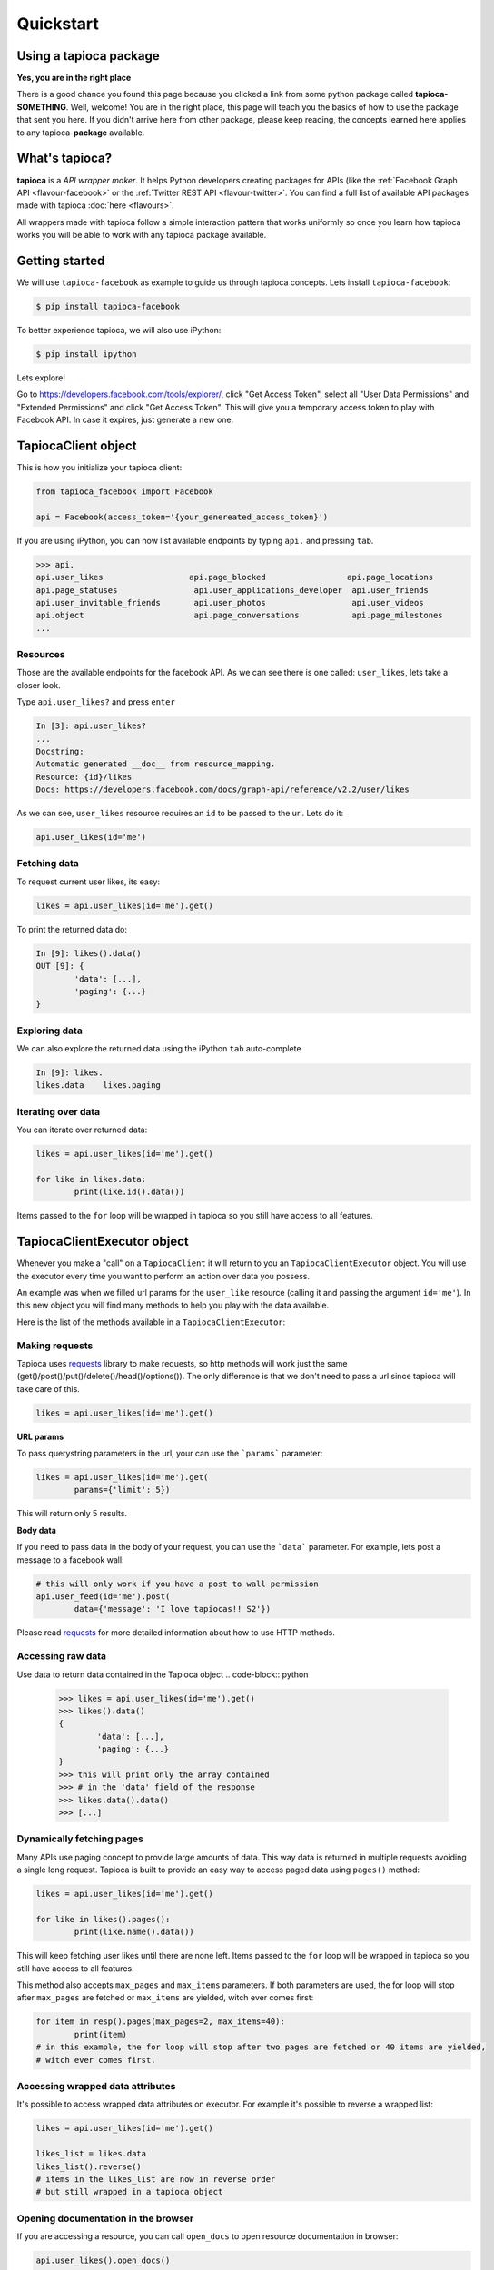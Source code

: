 ==========
Quickstart
==========

Using a tapioca package
=======================

**Yes, you are in the right place**

There is a good chance you found this page because you clicked a link from some python package called **tapioca-SOMETHING**. Well, welcome! You are in the right place, this page will teach you the basics of how to use the package that sent you here. If you didn't arrive here from other package, please keep reading, the concepts learned here applies to any tapioca-**package** available.

What's tapioca?
===============

**tapioca** is a *API wrapper maker*. It helps Python developers creating packages for APIs (like the :ref:`Facebook Graph API <flavour-facebook>` or the :ref:`Twitter REST API <flavour-twitter>`. You can find a full list of available API packages made with tapioca :doc:`here <flavours>`.  

All wrappers made with tapioca follow a simple interaction pattern that works uniformly so once you learn how tapioca works you will be able to work with any tapioca package available.

Getting started
===============

We will use ``tapioca-facebook`` as example to guide us through tapioca concepts.
Lets install ``tapioca-facebook``:

.. code-block:: bash

	$ pip install tapioca-facebook

To better experience tapioca, we will also use iPython:

.. code-block:: bash

	$ pip install ipython

Lets explore!  

Go to  `https://developers.facebook.com/tools/explorer/ <https://developers.facebook.com/tools/explorer/>`_, click "Get Access Token", select all "User Data Permissions" and "Extended Permissions" and click "Get Access Token". This will give you a temporary access token to play with Facebook API. In case it expires, just generate a new one.

TapiocaClient object
====================

This is how you initialize your tapioca client:

.. code-block:: python

	from tapioca_facebook import Facebook

	api = Facebook(access_token='{your_genereated_access_token}')


If you are using iPython, you can now list available endpoints by typing ``api.`` and pressing ``tab``.

.. code-block:: python

	>>> api.
	api.user_likes                  api.page_blocked                 api.page_locations
	api.page_statuses                api.user_applications_developer  api.user_friends
	api.user_invitable_friends       api.user_photos                  api.user_videos
	api.object                       api.page_conversations           api.page_milestones
	...


Resources
---------

Those are the available endpoints for the facebook API. As we can see there is one called: ``user_likes``, lets take a closer look.

Type ``api.user_likes?`` and press ``enter``

.. code-block:: python

	In [3]: api.user_likes?
	...
	Docstring:
	Automatic generated __doc__ from resource_mapping.
	Resource: {id}/likes
	Docs: https://developers.facebook.com/docs/graph-api/reference/v2.2/user/likes


As we can see, ``user_likes`` resource requires an ``id`` to be passed to the url. Lets do it:

.. code-block:: python

	api.user_likes(id='me')


Fetching data
-------------

To request current user likes, its easy:

.. code-block:: python

	likes = api.user_likes(id='me').get()


To print the returned data do:

.. code-block:: python

	In [9]: likes().data()
	OUT [9]: {
		'data': [...],
		'paging': {...}
	}


Exploring data
--------------

We can also explore the returned data using the iPython ``tab`` auto-complete

.. code-block:: python

	In [9]: likes.
	likes.data    likes.paging


Iterating over data
-------------------

You can iterate over returned data:

.. code-block:: python

	likes = api.user_likes(id='me').get()

	for like in likes.data:
		print(like.id().data())

Items passed to the ``for`` loop will be wrapped in tapioca so you still have access to all features.

TapiocaClientExecutor object
============================

Whenever you make a "call" on a ``TapiocaClient`` it will return to you an ``TapiocaClientExecutor`` object. You will use the executor every time you want to perform an action over data you possess. 

An example was when we filled url params for the ``user_like`` resource (calling it and passing the argument ``id='me'``). In this new object you will find many methods to help you play with the data available.

Here is the list of the methods available in a ``TapiocaClientExecutor``:

Making requests
---------------

Tapioca uses `requests <http://docs.python-requests.org/en/latest/>`_ library to make requests, so http methods will work just the same (get()/post()/put()/delete()/head()/options()). The only difference is that we don't need to pass a url since tapioca will take care of this.

.. code-block:: python

	likes = api.user_likes(id='me').get()


**URL params**

To pass querystring parameters in the url, your can use the ```params``` parameter:

.. code-block:: python

	likes = api.user_likes(id='me').get(
		params={'limit': 5})

This will return only 5 results.

**Body data**

If you need to pass data in the body of your request, you can use the ```data``` parameter. For example, lets post a message to a facebook wall:

.. code-block:: python

	# this will only work if you have a post to wall permission
	api.user_feed(id='me').post(
		data={'message': 'I love tapiocas!! S2'})

Please read `requests <http://docs.python-requests.org/en/latest/>`_ for more detailed information about how to use HTTP methods. 

Accessing raw data
------------------

Use data to return data contained in the Tapioca object
.. code-block:: python

	>>> likes = api.user_likes(id='me').get()
	>>> likes().data()
	{
		'data': [...],
		'paging': {...}
	}
	>>> this will print only the array contained 
	>>> # in the 'data' field of the response
	>>> likes.data().data()
	>>> [...]

Dynamically fetching pages
-------------------------

Many APIs use paging concept to provide large amounts of data. This way data is returned in multiple requests avoiding a single long request.
Tapioca is built to provide an easy way to access paged data using ``pages()`` method:

.. code-block:: python

	likes = api.user_likes(id='me').get()

	for like in likes().pages():
		print(like.name().data())

This will keep fetching user likes until there are none left. Items passed to the ``for`` loop will be wrapped in tapioca so you still have access to all features.

This method also accepts ``max_pages`` and ``max_items`` parameters. If both parameters are used, the for loop will stop after ``max_pages`` are fetched or ``max_items`` are yielded, witch ever comes first:

.. code-block:: python

	for item in resp().pages(max_pages=2, max_items=40):
		print(item)
	# in this example, the for loop will stop after two pages are fetched or 40 items are yielded, 
	# witch ever comes first.

Accessing wrapped data attributes
---------------------------------

It's possible to access wrapped data attributes on executor. For example it's possible to reverse a wrapped list:

.. code-block:: python

	likes = api.user_likes(id='me').get()

	likes_list = likes.data
	likes_list().reverse() 
	# items in the likes_list are now in reverse order
	# but still wrapped in a tapioca object

Opening documentation in the browser
------------------------------------

If you are accessing a resource, you can call ``open_docs`` to open resource documentation in browser:

.. code-block:: python

	api.user_likes().open_docs()

Opening any link in the browser
-------------------------------

Whenever the data contained in Tapioca object is a URL, you can open it in browser by using the ``open_in_browser()`` method.
